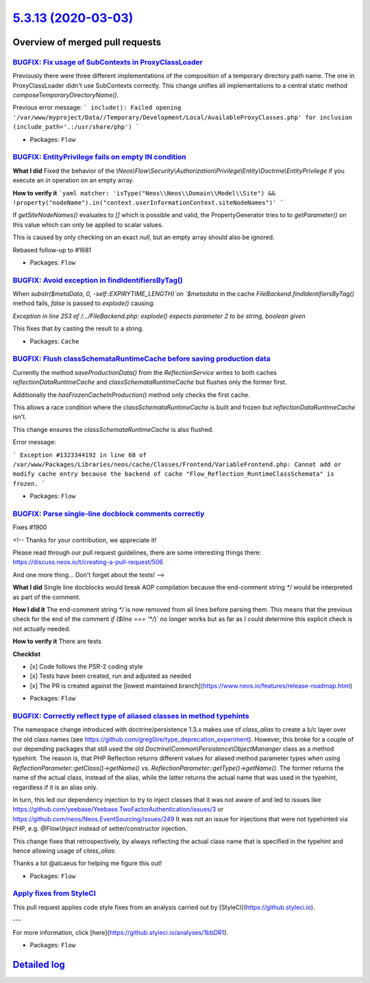 `5.3.13 (2020-03-03) <https://github.com/neos/flow-development-collection/releases/tag/5.3.13>`_
================================================================================================

Overview of merged pull requests
~~~~~~~~~~~~~~~~~~~~~~~~~~~~~~~~

`BUGFIX: Fix usage of SubContexts in ProxyClassLoader <https://github.com/neos/flow-development-collection/pull/1520>`_
-----------------------------------------------------------------------------------------------------------------------

Previously there were three different implementations of the composition of a temporary directory path name. The one in ProxyClassLoader didn't use SubContexts correctly.
This change unifies all implementations to a central static method `composeTemporaryDirectoryName()`.

Previous error message:
```
include(): Failed opening '/var/www/myproject/Data//Temporary/Development/Local/AvailableProxyClasses.php' for inclusion (include_path='.:/usr/share/php')
```

* Packages: ``Flow``

`BUGFIX: EntityPrivilege fails on empty IN condition <https://github.com/neos/flow-development-collection/pull/1924>`_
----------------------------------------------------------------------------------------------------------------------

**What I did**
Fixed the behavior of the `\\Neos\\Flow\\Security\\Authorization\\Privilege\\Entity\\Doctrine\\EntityPrivilege` if you execute an `in` operation on an empty array.

**How to verify it**
```yaml
matcher: 'isType("Neos\\Neos\\Domain\\Model\\Site") && !property("nodeName").in("context.userInformationContext.siteNodeNames")'
```

If `getSiteNodeNames()` evaluates to `[]` which is possible and valid, the PropertyGenerator tries to to `getParameter()` on this value which can only be applied to scalar values.

This is caused by only checking on an exact `null`, but an empty array should also be ignored.

Rebased follow-up to #1681

* Packages: ``Flow``

`BUGFIX: Avoid exception in findIdentifiersByTag() <https://github.com/neos/flow-development-collection/pull/1912>`_
--------------------------------------------------------------------------------------------------------------------

When `substr($metaData, 0, -self::EXPIRYTIME_LENGTH)`on
`$metadata` in the cache `FileBackend.findIdentifiersByTag()`
method fails, `false` is passed to `explode()` causing:

`Exception in line 253 of /…/FileBackend.php: explode() expects
parameter 2 to be string, boolean given`

This fixes that by casting the result to a string.

* Packages: ``Cache``

`BUGFIX: Flush classSchemataRuntimeCache before saving production data <https://github.com/neos/flow-development-collection/pull/1918>`_
----------------------------------------------------------------------------------------------------------------------------------------

Currently the method `saveProductionData()` from the `ReflectionService`
writes to both caches `reflectionDataRuntimeCache` and
`classSchemataRuntimeCache` but flushes only the former first.

Additionally the `hasFrozenCacheInProduction()` method only checks
the first cache.

This allows a race condition where the `classSchemataRuntimeCache` is
built and frozen but `reflectionDataRuntimeCache` isn't.

This change ensures the `classSchemataRuntimeCache` is also flushed.

Error message:

```
Exception #1323344192 in line 68 of /var/www/Packages/Libraries/neos/cache/Classes/Frontend/VariableFrontend.php: Cannot add or modify cache entry because the backend of cache "Flow_Reflection_RuntimeClassSchemata" is frozen.
```

* Packages: ``Flow``

`BUGFIX: Parse single-line docblock comments correctly <https://github.com/neos/flow-development-collection/pull/1901>`_
------------------------------------------------------------------------------------------------------------------------

Fixes #1900

<!--
Thanks for your contribution, we appreciate it!

Please read through our pull request guidelines, there are some interesting things there:
https://discuss.neos.io/t/creating-a-pull-request/506

And one more thing... Don't forget about the tests!
-->


**What I did**
Single line docblocks would break AOP compilation because the end-comment string `*/` would be interpreted as part of the comment.

**How I did it**
The end-comment string `*/` is now removed from all lines before parsing them. This means that the previous check for the end of the comment `if ($line === '*/`)` no longer works but as far as I could determine this explicit check is not actually needed.

**How to verify it**
There are tests

**Checklist**

- [x] Code follows the PSR-2 coding style
- [x] Tests have been created, run and adjusted as needed
- [x] The PR is created against the [lowest maintained branch](https://www.neos.io/features/release-roadmap.html)

* Packages: ``Flow``

`BUGFIX: Correctly reflect type of aliased classes in method typehints <https://github.com/neos/flow-development-collection/pull/1891>`_
----------------------------------------------------------------------------------------------------------------------------------------

The namespace change introduced with doctrine/persistence 1.3.x makes use of `class_alias` to create a b/c layer over the old class names (see https://github.com/greg0ire/type_deprecation_experiment). However, this broke for a couple of our depending packages that still used the old `Doctrine\\Common\\Persistence\\ObjectMananger` class as a method typehint.
The reason is, that PHP Reflection returns different values for aliased method parameter types when using `ReflectionParameter::getClass()->getName()` vs. `ReflectionParameter::getType()->getName()`.
The former returns the name of the actual class, instead of the alias, while the latter returns the actual name that was used in the typehint, regardless if it is an alias only.

In turn, this led our dependency injection to try to inject classes that it was not aware of and led to issues like https://github.com/yeebase/Yeebase.TwoFactorAuthentication/issues/3 or https://github.com/neos/Neos.EventSourcing/issues/249
It was not an issue for injections that were not typehinted via PHP, e.g. `@Flow\\Inject` instead of setter/constructor injection.

This change fixes that retrospectively, by always reflecting the actual class name that is specified in the typehint and hence allowing usage of `class_alias`.

Thanks a lot @alcaeus for helping me figure this out!

* Packages: ``Flow``

`Apply fixes from StyleCI <https://github.com/neos/flow-development-collection/pull/1890>`_
-------------------------------------------------------------------------------------------

This pull request applies code style fixes from an analysis carried out by [StyleCI](https://github.styleci.io).

---

For more information, click [here](https://github.styleci.io/analyses/1bbDR1).

* Packages: ``Flow``

`Detailed log <https://github.com/neos/flow-development-collection/compare/5.3.12...5.3.13>`_
~~~~~~~~~~~~~~~~~~~~~~~~~~~~~~~~~~~~~~~~~~~~~~~~~~~~~~~~~~~~~~~~~~~~~~~~~~~~~~~~~~~~~~~~~~~~~
